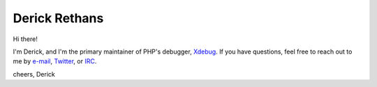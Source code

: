 Derick Rethans
==============

Hi there!

I'm Derick, and I'm the primary maintainer of PHP's debugger, `Xdebug <https://github.com/xdebug/xdebug>`_.
If you have questions, feel free to reach out to me by `e-mail <github@derickrethans.nl>`_, `Twitter <https://twitter.com/derickr>`_, or `IRC <http://webchat.freenode.net/?channels=#xdebug>`_.

cheers,
Derick
